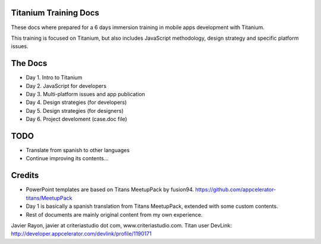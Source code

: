 Titanium Training Docs
----------------------

These docs where prepared for a 6 days immersion training in mobile apps development with Titanium. 

This training is focused on Titanium, but also includes JavaScript methodology, design strategy and specific platform issues.

The Docs
--------

- Day 1. Intro to Titanium
- Day 2. JavaScript for developers
- Day 3. Multi-platform issues and app publication
- Day 4. Design strategies (for developers)
- Day 5. Design strategies (for designers)
- Day 6. Project develoment (case.doc file)


TODO
-----

- Translate from spanish to other languages
- Continue improving its contents...

Credits
-------

- PowerPoint templates are based on Titans MeetupPack by fusion94. https://github.com/appcelerator-titans/MeetupPack
- Day 1 is basically a spanish translation from Titans MeetupPack, extended with some custom contents.
- Rest of documents are mainly original content from my own experience.

Javier Rayon, javier at criteriastudio dot com, www.criteriastudio.com.
Titan user
DevLink: http://developer.appcelerator.com/devlink/profile/1190171

